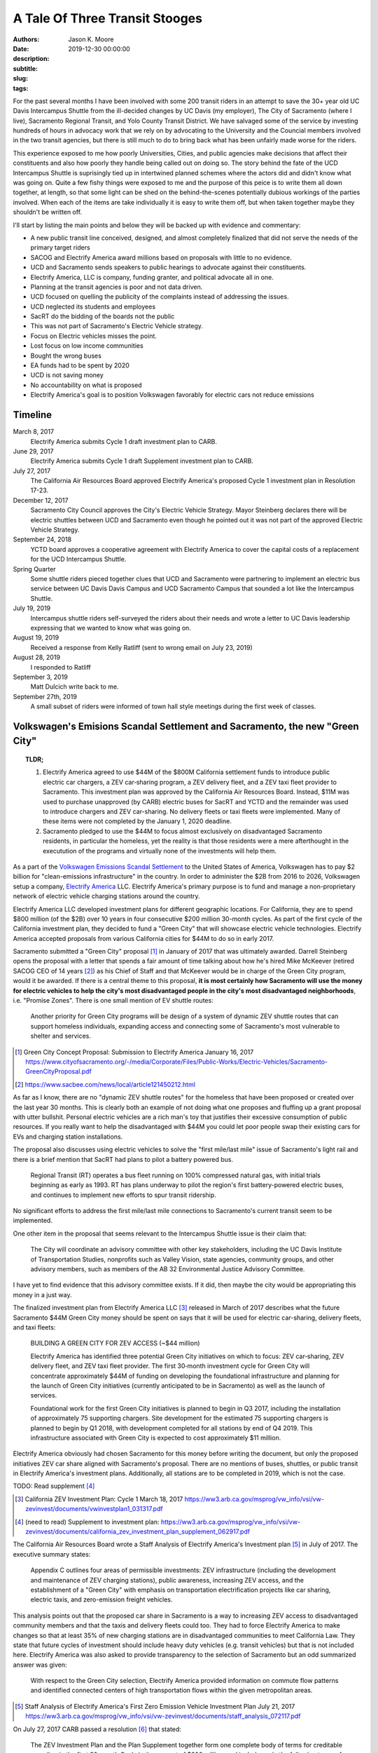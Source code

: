 ===============================
A Tale Of Three Transit Stooges
===============================

:authors: Jason K. Moore
:date: 2019-12-30 00:00:00
:description:
:subtitle:
:slug:
:tags:

For the past several months I have been involved with some 200 transit riders
in an attempt to save the 30+ year old UC Davis Intercampus Shuttle from the
ill-decided changes by UC Davis (my employer), The City of Sacramento (where I
live), Sacramento Regional Transit, and Yolo County Transit District. We have
salvaged some of the service by investing hundreds of hours in advocacy work
that we rely on by advocating to the University and the Councial members
involved in the two transit agencies, but there is still much to do to bring
back what has been unfairly made worse for the riders.

This experience exposed to me how poorly Universities, Cities, and public
agencies make decisions that affect their constituents and also how poorly they
handle being called out on doing so. The story behind the fate of the UCD
Intercampus Shuttle is suprisingly tied up in intertwined planned schemes where
the actors did and didn't know what was going on. Quite a few fishy things were
exposed to me and the purpose of this peice is to write them all down together,
at length, so that some light can be shed on the behind-the-scenes potentially
dubious workings of the parties involved.  When each of the items are take
individually it is easy to write them off, but when taken together maybe they
shouldn't be written off.

I'll start by listing the main points and below they will be backed up with
evidence and commentary:

- A new public transit line conceived, designed, and almost completely finalized that
  did not serve the needs of the primary target riders
- SACOG and Electrify America award millions based on proposals with little to
  no evidence.
- UCD and Sacramento sends speakers to public hearings to advocate against
  their constituents.
- Electrify America, LLC is company, funding granter, and political advocate
  all in one.
- Planning at the transit agencies is poor and not data driven.
- UCD focused on quelling the publicity of the complaints instead of addressing
  the issues.
- UCD neglected its students and employees
- SacRT do the bidding of the boards not the public
- This was not part of Sacramento's Electric Vehicle strategy.
- Focus on Electric vehicles misses the point.
- Lost focus on low income communities
- Bought the wrong buses
- EA funds had to be spent by 2020
- UCD is not saving money
- No accountability on what is proposed
- Electrify America's goal is to position Volkswagen favorably for electric cars
  not reduce emissions

Timeline
========

March 8, 2017
   Electrify America submits Cycle 1 draft investment plan to CARB.
June 29, 2017
   Electrify America submits Cycle 1 draft Supplement investment plan to CARB.
July 27, 2017
   The California Air Resources Board approved Electrify America's proposed
   Cycle 1 investment plan in Resolution 17-23.
December 12, 2017
   Sacramento City Council approves the City's Electric Vehicle Strategy.
   Mayor Steinberg declares there will be electric shuttles between UCD and
   Sacramento even though he pointed out it was not part of the approved
   Electric Vehicle Strategy.
September 24, 2018
   YCTD board approves a cooperative agreement with Electrify America to cover
   the capital costs of a replacement for the UCD Intercampus Shuttle.
Spring Quarter
   Some shuttle riders pieced together clues that UCD and
   Sacramento were partnering to implement an electric bus service between UC
   Davis Davis Campus and UCD Sacramento Campus that sounded a lot like the
   Intercampus Shuttle.
July 19, 2019
   Intercampus shuttle riders self-surveyed the riders about their needs and
   wrote a letter to UC Davis leadership expressing that we wanted to know what
   was going on.
August 19, 2019
   Received a response from Kelly Ratliff (sent to wrong email on July 23,
   2019)
August 28, 2019
   I responded to Ratliff
September 3, 2019
   Matt Dulcich write back to me.
September 27th, 2019
   A small subset of riders were informed of town hall style meetings during
   the first week of classes.

Volkswagen's Emisions Scandal Settlement and Sacramento, the new "Green City"
=============================================================================

.. topic:: TLDR;
   :class: alert alert-info

   1. Electrify America agreed to use $44M of the $800M California settlement funds to
      introduce public electric car chargers, a ZEV car‐sharing program, a ZEV
      delivery fleet, and a ZEV taxi fleet provider to Sacramento. This
      investment plan was approved by the California Air Resources Board.
      Instead, $11M was used to purchase unapproved (by CARB) electric buses
      for SacRT and YCTD and the remainder was used to introduce chargers and
      ZEV car-sharing. No delivery fleets or taxi fleets were implemented. Many
      of these items were not completed by the January 1, 2020 deadline.
   2. Sacramento pledged to use the $44M to focus almost exclusively on
      disadvantaged Sacramento residents, in particular the homeless, yet the
      reality is that those residents were a mere afterthought in the
      executution of the programs and virtually none of the investments will
      help them.

As a part of the `Volkswagen Emissions Scandal Settlement`_ to the United
States of America, Volkswagen has to pay $2 billion for "clean-emissions
infrastructure" in the country. In order to administer the $2B from 2016 to
2026, Volkswagen setup a company, `Electrify America`_ LLC. Electrify America's
primary purpose is to fund and manage a non-proprietary network of electric
vehicle charging stations around the country.

.. _Volkswagen Emissions Scandal Settlement: https://en.wikipedia.org/wiki/Volkswagen_emissions_scandal#Settlement
.. _Electrify America: https://en.wikipedia.org/wiki/Electrify_America

Electrify America LLC developed investment plans for different geographic
locations. For California, they are to spend $800 million (of the $2B) over 10
years in four consecutive $200 million 30-month cycles. As part of the first
cycle of the California investment plan, they decided to fund a "Green City"
that will showcase electric vehicle technologies. Electrify America accepted
proposals from various California cities for $44M to do so in early 2017.

Sacramento submitted a "Green City" proposal [#]_ in January of 2017 that was
ultimately awarded. Darrell Steinberg opens the proposal with a letter that
spends a fair amount of time talking about how he's hired Mike McKeever
(retired SACOG CEO of 14 years [#]_) as his Chief of Staff and that McKeever would be in
charge of the Green City program, would it be awarded. If there is a central
theme to this proposal, **it is most certainly how Sacramento will use the
money for electric vehicles to help the city's most disadvantaged people in the
city's most disadvantaged neighborhoods**, i.e. "Promise Zones". There is one
small mention of EV shuttle routes:

   Another priority for Green City programs will be design of a system of
   dynamic ZEV shuttle routes that can support homeless individuals, expanding
   access and connecting some of Sacramento's most vulnerable to shelter and
   services.

.. [#] Green City Concept Proposal: Submission to Electrify America January 16, 2017 https://www.cityofsacramento.org/-/media/Corporate/Files/Public-Works/Electric-Vehicles/Sacramento-GreenCityProposal.pdf

.. [#] https://www.sacbee.com/news/local/article121450212.html

As far as I know, there are no "dynamic ZEV shuttle routes" for the homeless
that have been proposed or created over the last year 30 months. This is
clearly both an example of not doing what one proposes and fluffing up a grant
proposal with utter bullshit. Personal electric vehicles are a rich man's toy
that justifies their excessive consumption of public resources. If you really
want to help the disadvantaged with $44M you could let poor people swap their
existing cars for EVs and charging station installations.

The proposal also discusses using electric vehicles to solve the "first
mile/last mile" issue of Sacramento's light rail and there is a brief mention
that SacRT had plans to pilot a battery powered bus.

   Regional Transit (RT) operates a bus fleet running on 100% compressed
   natural gas, with initial trials beginning as early as 1993. RT has plans
   underway to pilot the region's first battery-powered electric buses, and
   continues to implement new efforts to spur transit ridership.

No significant efforts to address the first mile/last mile connections to
Sacramento's current transit seem to be implemented.

One other item in the proposal that seems relevant to the Intercampus Shuttle
issue is their claim that:

  The City will coordinate an advisory committee with other key stakeholders,
  including the UC Davis Institute of Transportation Studies, nonprofits such as
  Valley Vision, state agencies, community groups, and other advisory members,
  such as members of the AB 32 Environmental Justice Advisory Committee.

I have yet to find evidence that this advisory committee exists. If it did,
then maybe the city would be appropriating this money in a just way.

The finalized investment plan from Electrify America LLC [#]_ released in March
of 2017 describes what the future Sacramento $44M Green City money should be
spent on says that it will be used for electric car-sharing, delivery fleets,
and taxi fleets:

   BUILDING A GREEN CITY FOR ZEV ACCESS (~$44 million)

   Electrify America has identified three potential Green City initiatives on
   which to focus: ZEV car‐sharing, ZEV delivery fleet, and ZEV taxi fleet
   provider. The first 30‐month investment cycle for Green City will
   concentrate approximately $44M of funding on developing the foundational
   infrastructure and planning for the launch of Green City initiatives
   (currently anticipated to be in Sacramento) as well as the launch of
   services.

   Foundational work for the first Green City initiatives is planned to begin
   in Q3 2017, including the installation of approximately 75 supporting
   chargers. Site development for the estimated 75 supporting chargers is
   planned to begin by Q1 2018, with development completed for all stations by
   end of Q4 2019. This infrastructure associated with Green City is expected
   to cost approximately $11 million.

Electrify America obviously had chosen Sacramento for this money before writing
the document, but only the proposed initiatives ZEV car share aligned with
Sacramento's proposal. There are no mentions of buses, shuttles, or public
transit in Electrify America's investment plans. Additionally, all stations are
to be completed in 2019, which is not the case.

TODO: Read supplement [#]_

.. [#] California ZEV Investment Plan: Cycle 1 March 18, 2017 https://ww3.arb.ca.gov/msprog/vw_info/vsi/vw-zevinvest/documents/vwinvestplan1_031317.pdf
.. [#]  (need to read) Supplement to investment plan: https://ww3.arb.ca.gov/msprog/vw_info/vsi/vw-zevinvest/documents/california_zev_investment_plan_supplement_062917.pdf


The California Air Resources Board wrote a Staff Analysis of Electrify
America's Investment plan [#]_ in July of 2017. The executive summary states:

   Appendix C outlines four areas of permissible investments: ZEV
   infrastructure (including the development and maintenance of ZEV charging
   stations), public awareness, increasing ZEV access, and the establishment of
   a "Green City" with emphasis on transportation electrification projects like
   car sharing, electric taxis, and zero-emission freight vehicles.

This analysis points out that the proposed car share in Sacramento is a way to
increasing ZEV access to disadvantaged community members and that the taxis and
delivery fleets could too. They had to force Electrify America to make changes
so that at least 35% of new charging stations are in disadvantaged communities
to meet California Law. They state that future cycles of investment should
include heavy duty vehicles (e.g. transit vehicles) but that is not included
here. Electrify America was also asked to provide transparency to the selection
of Sacramento but an odd summarized answer was given:

   With respect to the Green City selection, Electrify America provided
   information on commute flow patterns and identified connected centers of
   high transportation flows within the given metropolitan areas.

.. [#] Staff Analysis of Electrify America's First Zero Emission Vehicle
   Investment Plan July 21, 2017 https://ww3.arb.ca.gov/msprog/vw_info/vsi/vw-zevinvest/documents/staff_analysis_072117.pdf

On July 27, 2017 CARB passed a resolution [#]_ that stated:

   The ZEV Investment Plan and the Plan Supplement together form one complete
   body of terms for creditable spending in the first 30-month Cycle in the
   amount of $200 million, and includes only the following types of projects
   and activities, with spending in the following estimated amounts, unless ARB
   agrees otherwise in writing:

   - Spending on investments in the following four spending categories in the
     estimated sums laid out, unless ARB agrees otherwise in writing:

     - ZEV Infrastructure ($120 million will fund about 2,000-3,000 chargers at
       approximately 400 charging stations):

        - $75 million for a high-speed highway network
        - $45 million for community charging in Fresno, Los Angeles,
          Sacramento, San Diego, San Francisco, and San Jose;

     - ZEV Access, including Sacramento Green City ($44 million)

       - Green City initiatives include ZEV car sharing, ZEV delivery fleet,
         and ZEV taxi fleet; and

     - ZEV Awareness ($20 million):

        - $20 million will be directed to public education initiatives designed
          to use various media to highlight ZEV benefits and overcome barriers
          to ZEV adoption. $2-3 million of that $20 million will be
          specifically targeted toward new partnerships with entities that have
          particular access to, and credibility within, California's
          disadvantaged and low-income communities.
        - Awareness projects will be in other languages where·
          appropriate;Resolution 17-23

    - Allowable overhead ($18 million);

This clearly states that any changes to this spending plan must be agreed upon
in writing by the ARB.

.. [#] State of California Air Resources Board, Volkswagen Zero Emission
   Vehicles Investment Plan, Resolution 17-23, July 27, 2017, Agenda Item No.:
   17-8-3

On August 2, 2017, Sacramento City Council directed Sacramento City staff went
to work with Electrify America LLC. Staff also had a directive to develop an
"Electric Vehicle Strategy" [#]_ for Sacramento. The "Electric Vehicle
Strategy" was passed by council December 12 2017 with a portion of it dedicated
to planning how the $44M from Electrify America would be spent before the 2020
deadline. The foci for the $44M was described as:

   Electrify America's initial investment in Sacramento will be focused on the
   following activities:

      - Construction and operation of a network of Level 2 chargers, DC fast
        chargers, and high-power charging, with a minimum of 75 chargers to be
        installed by mid-2019
      - Launch of a new EV car share program
      - Evaluation of opportunities for zero-emission delivery fleets and
        e-taxis
      - Expanding access to ZEV technologies for disadvantaged and low-income
        communities

.. [#] Electric Vehicle Strategy (passed by council December 12, 2017) http://www.cityofsacramento.org/-/media/Corporate/Files/Public-Works/Electric-Vehicles/EVStrategy_171212_FINAL_CityOfSacramento.pdf?la=en

None of these foci are directly related electrifying public or private mass
transit and eliminating an existing shuttle service is certainly not present.
It could be argued that replacing the Intercampus Shuttle with a public transit
route that uses electric buses could expand ZEV access to disadvantaged and
low-income communities, but a commuter bus line between the UCD Med Center and
UC Davis Main campus is not serving those communities other than peripherally.
It is clear in the prior proposals and investment strategies that "expanding
access to ZEV technologies" is "expanding access to ZEV charging infrastructure
and cars". The strategy reiterates the goals of the City's Green City proposal:

   The proposal outlines the City's priorities for investment, including
   enhancing mobility options for low-income residents in disadvantaged
   communities, strengthening first-mile/last-mile connections to transit,
   workforce development and training, and establishing Sacramento as a hub for
   research and development in zero-emission technologies.

   To this end, efforts to expand ZEVs will prioritize shared mobility
   opportunities, and ensure that ZEVs are working to fill the
   first-mile/last-mile gap to transit and improve the connectivity of areas
   underserved by transportation options.

The performance metrics in the strategy focus solely on increasing the
percentage and number of personal ZEVs and there are no targets related to
electrification of transit. There is a section on "Action" (i.e. things
Sacramento should do) Some "Actions" discuss EV buses but none of the Actions
related to EA's Green City mention anything about transit, electric or not.

   2.1.2 Support partner efforts to transition bus fleets to ZEV models.

   2.1.5 Partner with other agencies to identify and support grant
   opportunities for demonstration medium-and heavy-duty ZEV projects.

   5.2.2 Encourage RT and local school districts to accelerate the transition
   of bus fleets to ZEV models.

After this was presented at the December 12, 2017 City Council meeting, Darrell
Steinberg closed the discussion by praising the strategy and then from left
field declares that even though this idea isn't part of the strategy there
shall be electric shuttles running between UC Davis and Sacramento at a 15
minute frequency.

.. raw:: html

   <iframe width="560" height="315"
   src="https://www.youtube.com/embed/-mQudgwiyUA" frameborder="0"
   allow="accelerometer; autoplay; encrypted-media; gyroscope;
   picture-in-picture" allowfullscreen></iframe>

Steinberg's declaration was not included in the final strategy, yet $11 million
of the $44 million that Sacramento was awarded was earmarked behind closed
doors for the purchase of 12 electric buses from `Proterra Inc.`_ which is a
Daimler AG financed electric bus company run by Ryan Popple, ex-Telsa
employee.

.. _Proterra Inc.: https://en.wikipedia.org/wiki/Proterra,_Inc.

The New Chancellor and the Mayor
================================

In June of 2017, Gary May, UC Davis's incoming Chancellor, takes Darrell
Steinberg to Atlanta Georgia to show him Atlanta's "Tech Square" [#]_. In late
July 2017, Electrify America officially announces the Green City award to
Sacramento. Gary May starts at UC Davis on August 1, 2017 and announces on his
first day that he is going to create a Sacramento Tech Center.

.. [#] https://www.ucdavis.edu/news/sacramento-mayor-visit-georgia-tech%E2%80%99s-technology-square-uc-davis-chancellor-designate/

Missing the Emissions Point
===========================

.. topic:: TLDR;
   :class: alert alert-info

   The most effective way to reduce transportation related emissions is to
   reduce the number of single occupancy vehicles. Yet the decision makers do
   all they can to avoid this solution. Switching to all electric vehicles will
   not solve our emissions and climate issues.

- Decreasing single occupancy vehicles is single most effective way to reduce
  vehicle emissions
- Compare swapping all diesel public transit buses to EVs to getting X number
  of drivers to take transit

Politicians and transportation decision makers in Sacramento and California
seem to have a strong fetish with electric vehicles. It is their #1 proposed
solution to climate and emissions issues. Yes, if all petroleum powered cars
were switched to electric power, we'd have positive improvements in emissions
within areas in the state that are dense with motor vehicle traffic. But I
believe the true reason that the fetish is with electric vehicles is because
decision makers don't want to consider the real solution to climate change and
emissions due to the transportation sector. That solution is to **reduce the
number of (or elimate) low occupancy vehicles on our roads**.

Research shows that huge improvements in emissions, particulates, climate
warming, traffic congestion, traffic related injuries/deaths, outdated vehicle
waste, government spending, and people's happiness will occur if we make
serious reductions. But decision makers don't want to think about this because
they are car drivers and they can't possibly imagine giving up their own car,
so instead the fetish develops with the electric car, i.e. a way for them to
keep their car and feel like they are saving the environment. It doesn't take a
rocket scientist to show that focusing on reducing cars will vastly outpace
positive impacts than switching to electric vehicles [#]_.

Reducing traffic congestion
   Switching to electric vehicles causes **zero** improvement to traffic
   congestion.
Traffic related injuries and deaths
   Switching to electric vehicles causes **zero** improvement to traffic
   deaths.
Outdated vehicle waste
   Switching to electric vehicles will make vehicle waste problems worse
   because of the electric batteries.
Government spending
   Switching to electric vehicles will not reduce the money needed to fund and
   maintain infrastructure to support motor vehicles.

Emissions
---------

In 2017, 40% of greenhouse gas emission in California were created by
transportation tail-pipe emissions (the largest source). 28% of greenhouse gas
emissions in California are created by passenger gasoline vehicles and 8.4% are
by heavy-duty diesel vehicles. Total greenhouse gas emissions were 424 million
metric tons of Co2 equivalent [#]_.

.. [#] https://ww3.arb.ca.gov/cc/inventory/pubs/reports/2000_2016/ghg_inventory_trends_00-16.pdf

Tailpipe emissions are made up of numerous noxious components that harm our
environment and ourselves in a variety of ways. CO2 is one harmful component
that is linked to rising global temperatures. As an example on emissions
reductions, here are some numbers that provide estimate C02 emissions based on
California's electricity generation:

.. class:: table table-striped table-bordered

.. list-table::
   :header-rows: 1

   * - Vehicle Type
     - Average grams of CO2 per passenger per mile
   * - Single occpuancy vehicle [?]
     - 410
   * - Diesel bus [within city]
     -
   * - CNG bus [within city]
     -
   * - Electric bus [within city]
     -
   * - Single occupancy vehicle [on freeway]
     -
   * - Diesel bus [on freeway]
     - 56
   * - CNG bus [on freeway]
     -
   * - EV bus [on Freeway]
     - 11

California has a mandate to switch all public transit vehicles to electric by
2036. Agencies, like SacRT, will have to meet this. To do this, requires huge
investments in resources. What if those resources were instead used to change
the mode choice of SOV drivers to transit?

To get the same reduction in CO2 emissions as switching all public transit
vehicles electric the state could instead **cause X number of SOV drivers to
switch to transit** that uses CNG vehicles or X number for diesel vehicles.

This relates to the Intercampus Shuttle issue because the decision makers could
not see beyond their fetish for electric buses. The proposed change to the
service would have degraded the service such that ridership would have very
likely declined [#]_. For example, moving a passenger from a single occupancy
vehicle to a diesel bus reduces per person total emissions **9 times more**
than switching a passenger from a diesel bus to an electric bus on this
particular route [#]_. Any changes or additions to transit between Davis and
Sacramento should wholly be focused on increasing ridership, i.e. causing SOV
passengers to choose the bus instead. Few to no riders will make that switch
solely based on a bus being electric versus diesel or CNG. Riders will make
that switch based on convenience, trip duration, frequency, stop locations,
safety, ride quality as primary motivators. Decision makers that do not
understand these research backed principles for increasing ridership should
simply not be making decisions about transit.

.. [#] We should likely do both things, but it still isn't clear that the
   massive production of batteries is going to be good for the environment
   either. So we may gain in emissions but lose in hazarddous waste increases.
   Fortunately, reducing cars makes gains on both.
.. [#] More on this is in the section about the SACOG grant proposal. There is
   is shown that the grant writers VMT caculations completely disregarded the
   number of riders that would quit riding the bus and switch back to SOVs.
.. [#] 8.9 = (410 gCO2/passenger/mile [SOV] - 11 gCO2/passenger/mile [EV Bus
   Freeway])/(56 gCO2/passenger/mile [Diesel Bus Freeway] - 11
   gCO2/passenger/mile [EV Bus Freeway])

Approval of Fudged Grant Proposals
==================================

.. topic:: TLDR;
   :class: alert alert-info

   1. Electrify America LLC awarded $11M of unapproved funds for the purchase
      of electric buses and electric bus charging stations based on a
      non-evidence backed, shoddy, and partially falsified grant proposal
      written by SacRT and YCTD.
   2. SACOG awarded $XM of funds for the electric buses based on a falsified,
      non-evidence backed, and shoddy grant proposals written by SacRT and
      YCTD.

- EA's grant proposal was a joke
- SACOG's proposal
- Air resources board proposal TODO: need to get a copy

Grant Proposal to SACOG
-----------------------

pg 1
~~~~

- Total funding request: $5.291M, Total project cost $12.216M

pg 4
~~~~

- "In June 2018 the partners were notified that Electrify America awarded them
  twelve (12) ZEBs and the associated charging infrastructure needed to make
  the project a reality. With the capital costs completely funded by private
  grantors, the Partners now seek to establish a committed source of operating
  funding to make this sustainable transportation connection between Davis and
  Sacramento a reality."

"Approve 2018 Four-County SACOG Funding Round Programming Recommendations"

pg 40
~~~~~

- $5.291M was requested, SACOG recommended to fund $3M
- Application requested half the operating costs for 5 years
- EA will provide 12 electric buses

pg 41
~~~~~

- Unitrans requests $10.202M for 12 40' electric buses

Grant Proposal to Electrify America LLC.
----------------------------------------

What kind of dumb fuck requires a grant proposal to be in an elaborate Excel
Spreadsheet??

Created 2017-05-02
Modified 2019-03-07

Submitted by David Goldman and Jose Perez on behalf of SacRT and YCTD.

- They ask for 24 zero emission 40-foot buses.
- YCTD has 48 vehicles, adding 12 new buses increases that by 25%!

   *Would any current or new ZEV shuttle/bus routes affect other shuttle/bus
   service providers? If so how?*

   No

1. Existing Service

This is a blatant lie on the first page. Introducing the proposed service was
clearly going to eliminate the 30+ year old UC Davis Intercampus Shuttle which
has been contracted to All West Coach Lines Inc. since 2016.

   *a.ii. Please describe any relevant proposed programs or grant requests your
   organization may be pursuing that may affect your proposal*

   Any proposed programs or grant requests will not negatively affect this
   proposal and will only end up enhancing the viability of this project.

This is also a lie. This service depends on $700K annually from UC Davis as
well as grants from SACOG and the Air Resources Board.

   *a.vi. Would your fare structure change with an investment by Electrify
   America Green Cities in ZEV shuttle/bus? If so why?*

   For the UC Davis to Sacramento service, we foresee transitioning the fare
   structure for the existing service to one that more closely reflects the
   Partners fare structure for the following reasons:

   - As public agencies, we cannot limit ridership to select groups.
   - We plan to significantly enhance the current service provided by
     quadrupling the frequencies and providing clean, energy efficient buses to
     serve a very environmentally aware public.

They propose to quadruple frequency of the service, which would be 4 buses,
each way, from 5:30AM to 8:30PM. With only this grant, there is no way they can
even match the current service level.

   *b.i. Detail your organizations timeline for the proposed use case*

   Key dates for the ZEV project include (as stated above, CNG buses will be
   utilized in the interim until the zero-emission buses and infrastructure is
   available):

   - Project commencement - April 2018
   - Bid Award - September/October 2018
   - Implementation of service - November 2018*
   - Introduction of ZEVs to service - September 2019

   * Pending the discontinuation of the contract with the current service provider.

The service was not implemented in November 2018. As of Jan 1, 2020, the
service will start (with ZEVs) on April 6th, 2020. This is 1.5 years later than
proposed. It is important to note that the riders were officially informed of
the upcoming change in November 2019, 1 year after the supposed start date. We
have never seen CNG bus on the route.

   *b.ii. Detail your organizations key delivery milestones for proposed use
   case*

   1. Project Approval: April 2018
   2. Environmental Documentation: April-June 2018
   3. Environmental Approvals: April-June 2018
   4. Consultant Selection: June-Oct 2018
   5. Implementation of Service: November 2018 (Interim CNG Vehicles)
   6. Engineering: Sept-Dec 2018
   7. Acquisition of Properties: N/A
   8. Final Design: Nov 2018-Feb 2019
   9. Advertise, Bid Process: June-Sept 2018
   10. Award Bid: Sep-Oct 2018
   11. Notice to Proceed: Sep-Oct 2018
   12. Issue Purchase Order - Sep-Oct 2018
   13. Construction Administration: Jan-Sep 2019
   14. Construction: Apr-Sep 2019
   15. Project Acceptance/Testing: Sep 2019
   16. Introduction of ZEVs to Service: Sep 2019

   * This schedule assumes funding is awarded in April.

Apparently none of these milestones were met.

   *c.i. Would any current or new ZEV shuttle/bus routes affect other
   shuttle/bus service providers?  If so how?*

   We do not foresee our proposed routes adversely affecting any other service
   provider. In fact, there will be positive impacts on other transit providers
   by increasing the prevalence of public transit ridership in general and
   improving connectivity of the regional transit system. Also, as the largest
   transit operators in the Capitol Region, funding from this grant would kick
   start the region's evolution to zero-emission technology for smaller transit
   operators to follow.

   University of California, Davis (UC Davis) currently runs a diesel bus
   shuttle between the main campus and the UC Davis Medical Center in
   Sacramento on an hourly basis. This service is contracted out to a third
   party and the contract is slated to end in the near future. A recent survey
   conducted by UC Davis found that the number one improvement riders wanted
   was increased frequencies. This project would enhance the current service by
   increasing frequencies to every 15 minutes and providing additional stops in
   West Sacramento and Downtown Sacramento.

UC Davis ran the shuttle service with UCD employees for many years. The UCD
owned buses were deemed unfit for service in 2015 and the associated UCD
employment positions associated with the service were eliminated. It is unknown
what happened to the affected employees. UCD then contracted All West Charters
Inc.  to provide the service since 2016 for ~$600K/year. This has employed a
new set of drivers from All West, some of which relied primarily on this route
for their income. This proposed service would eliminate their jobs and take
business from All West Inc. The contract with All West could be renewed and of
course it was slated to end in the future; don't all contracts?

"A recent survey conducted by UC Davis found that the number one improvement
riders wanted was increased frequencies." is a real doozy. UC Davis did perform
a survey ?sometime in 2017? by handing out paper forms to riders on the bus but
we believe that this claim that increased frequency was the #1 thing riders is
likely a lie that was written to fit the proposer's pre-conceived narrative.
Follow up surveys done by the shuttle riders and by UCD ITS showed no
indication of this as a primary need. UC Davis has not shared the results of
the survey they conducted.

This proposal says there will be additional stops in West Sacramento and
Downtown Sacramento. As of Jan 1, 2020 there are no West Sacramento stops.

   *c.ii. Would any current or new routes result in an overlap of service?  If
   so where and how?*

   This project would not result in an overlap of service; it would takeover
   existing low-frequency services and increase the frequencies dramatically,
   add stops at major employment, education, and population centers, and
   provide clean, energy efficient buses to serve a very environmentally aware
   public.

   ...

This is also a lie. It clearly would overlap with the existing Intercampus
Shuttle.

2. Fleet

   *a. Outline proposed area of investment by Electrify America Green Cities*

   ZEV buses and related infrastructure to operate two express bus service
   routes serving 1) UC Davis and Sacramento and 2) Sacramento International
   Airport and Downtown Sacramento. ...

The UCD Sacramento service is stated to be "express" here but the design
proposed was not express.

   *b. Would this proposed area of investment by Electrify America Green Cities
   replace ICE shuttle/bus, or be in addition to an existing fleet?*

   This investment will result in an addition to the Partner's existing bus
   fleets and is necessary for the expansion of service as outlined above. The
   12 electric buses for the UC Davis route running at 15 minute frequencies
   would replace the two diesel buses currently being used for hourly service
   by a third-party vendor.

Another claim of 15 minute frequencies. The service approved by SacRT and YCTD
do not have 15 minutes frequencies.


   *c. Provide proposed vehicle driving patterns including routes, miles,
   speeds, etc.*

   Project component 1: Approximately 23 mile express bus service route
   connecting UC Davis with West Sacramento, downtown Sacramento and UC Davis
   Medical Center via I-80 & US 50 (approximately 45 minute travel time, 75
   minutes during peak time).

   ...

How is it express if it connects UCD, West Sac, downtown Sac, and UCD Med
Center? The travel time for the existing express service is between 25 minutes
at non-peak and 90 minutes at peak depending on traffic congestion. These
estimates provided here are poor estimates, admittedly made by simply selecting
points on Google Maps by SacRT transit planners.

TODO : Attachment 1 has generalized maps.

   *Do you require a ZEV shuttle, ZEV bus or both?  Why?*

   The proposed service will require 40 foot ZEV buses due to the following
   reasons:
   1) The in-service ranges of smaller ZEVs are significantly lower than the 40
   foot buses, which would necessitate more frequent out-of service charging
   and additional buses to be purchased to run the service as proposed.
   2) The cost of the smaller buses with less passenger capacity is not
   significantly less than those of the larger buses, thus increasing the cost
   per passenger appreciably.
   3) The current (500 passengers per day) and projected ridership (1,727 per
   day in year 1 to 2,110 passengers per day by year 12) is expected to exceed
   the capacity of a smaller bus (assuming one bus every 15 minutes).

They claim there are 500 passengers per day at the time of submission. There
are actually at least 400 passenger trips per day according to the flawed rider
counts. It isn't clear how they plan to quadruple ridership on this service in
one year. There is nothing to back up this projection.

TODO : Attachment 2 has projected costs of buses.

   *Do you recommend a specific ZEV shuttle/bus manufacturer? Why?*

   Based on our research into this technology and experience with different bus
   manufacturers, we have narrowed down the feasible choices to the following
   manufacturers:
   1) New Flyer Industries
   2) Gillig
   3) Proterra
   4) Green Power
   5) BYD

   We prefer New Flyer Industries for the following reasons:
   1) They have a proven heavy duty bus platform with significant experience in
   the ZEV market.
   2) Their heavy duty transportation vehicles have millions of miles of
   proven, reliable service.  Reliability is vital to keeping costs of
   operation under control.
   3) Their fleets are operating in multiple California locations.
   4) They have indicated that they are capable of producing buses within 18
   months while other manufacturers have informed us that it would take two
   years or longer to produce the needed vehicles.

   If New Flyer Industries buses are not available for any reason, Gillig, LCC
   would be an acceptable alternative due to reliability, seamless integration
   with existing fleet parts/resources, and operator experience with the
   company's buses.

Interestingly New Flyer was not chosen and thus the buses would take 2 years to
manufacturer. Even the second choice wasn't chosen. Proterra Inc. was chosen
for some later reason.

   *Would any current or new ZEV shuttle/bus routes affect other shuttle/bus
   service providers?  If so how?*

   We do not foresee our proposed routes adversely affecting any other service
   provider. In fact, there will be positive impacts on other transit providers
   by increasing the prevalence of public transit ridership in general and
   improving connectivity of the regional transit system. Also, as the largest
   transit operators in the Capitol Region, funding from this grant would kick
   start the region's evolution to zero-emission technology for smaller transit
   operators to follow.

   University of California, Davis (UC Davis) currently runs a diesel bus
   shuttle between the main campus and the UC Davis Medical Center in
   Sacramento on an hourly basis. This service is contracted out to a third
   party and the contract is slated to end in the near future. A recent
   survey conducted by UC Davis found that the number one improvement riders
   wanted was increased frequencies. This project would enhance the current
   service by increasing frequencies to every 15 minutes and providing
   additional stops in West Sacramento and Downtown Sacramento.

Did UC Davis Know It Had an Intercampus Shuttle?
================================================

The UCD, SacRT, YCTD Triumvirate
================================

How Planning Is Supposed To Be Done
===================================

The Dulcich Funnel
==================

When Did UCD Stop Representing Its Students and Employees?
==========================================================

Why is Electrify America, LLC advocating at council and board meetings?
=======================================================================

Aren't Transit Agency Boards Supposed to Serve the Public?
==========================================================

Riders are transient
====================


YCTD December 2019 Board Meeting Packet
=======================================

"It is proposed that UCD agree to guarantee that any shortages in the budgeted
$200,000 in fare revenue be covered by the university." pg 5

"On the capital side, new vehicle and parts related capital costs (estimated at
nearly $12 million for the 12 buses and an undisclosed amount for the charging
infrastructure) are fully funded by Electrify America (EA), and EA is absorbing
all costs associated with building the charging infrastructure to operate these
battery/electric buses." pg 5

"New vehicle costs are fully funded by Electrify America (EA) through the
Cooperative Agreement approved by the Board of Directors on September 24, 2018.
The service would total approximately 13,500 revenue hours per year, split
approximately evenly between SacRT and YCTD." -- pdf pg 90
